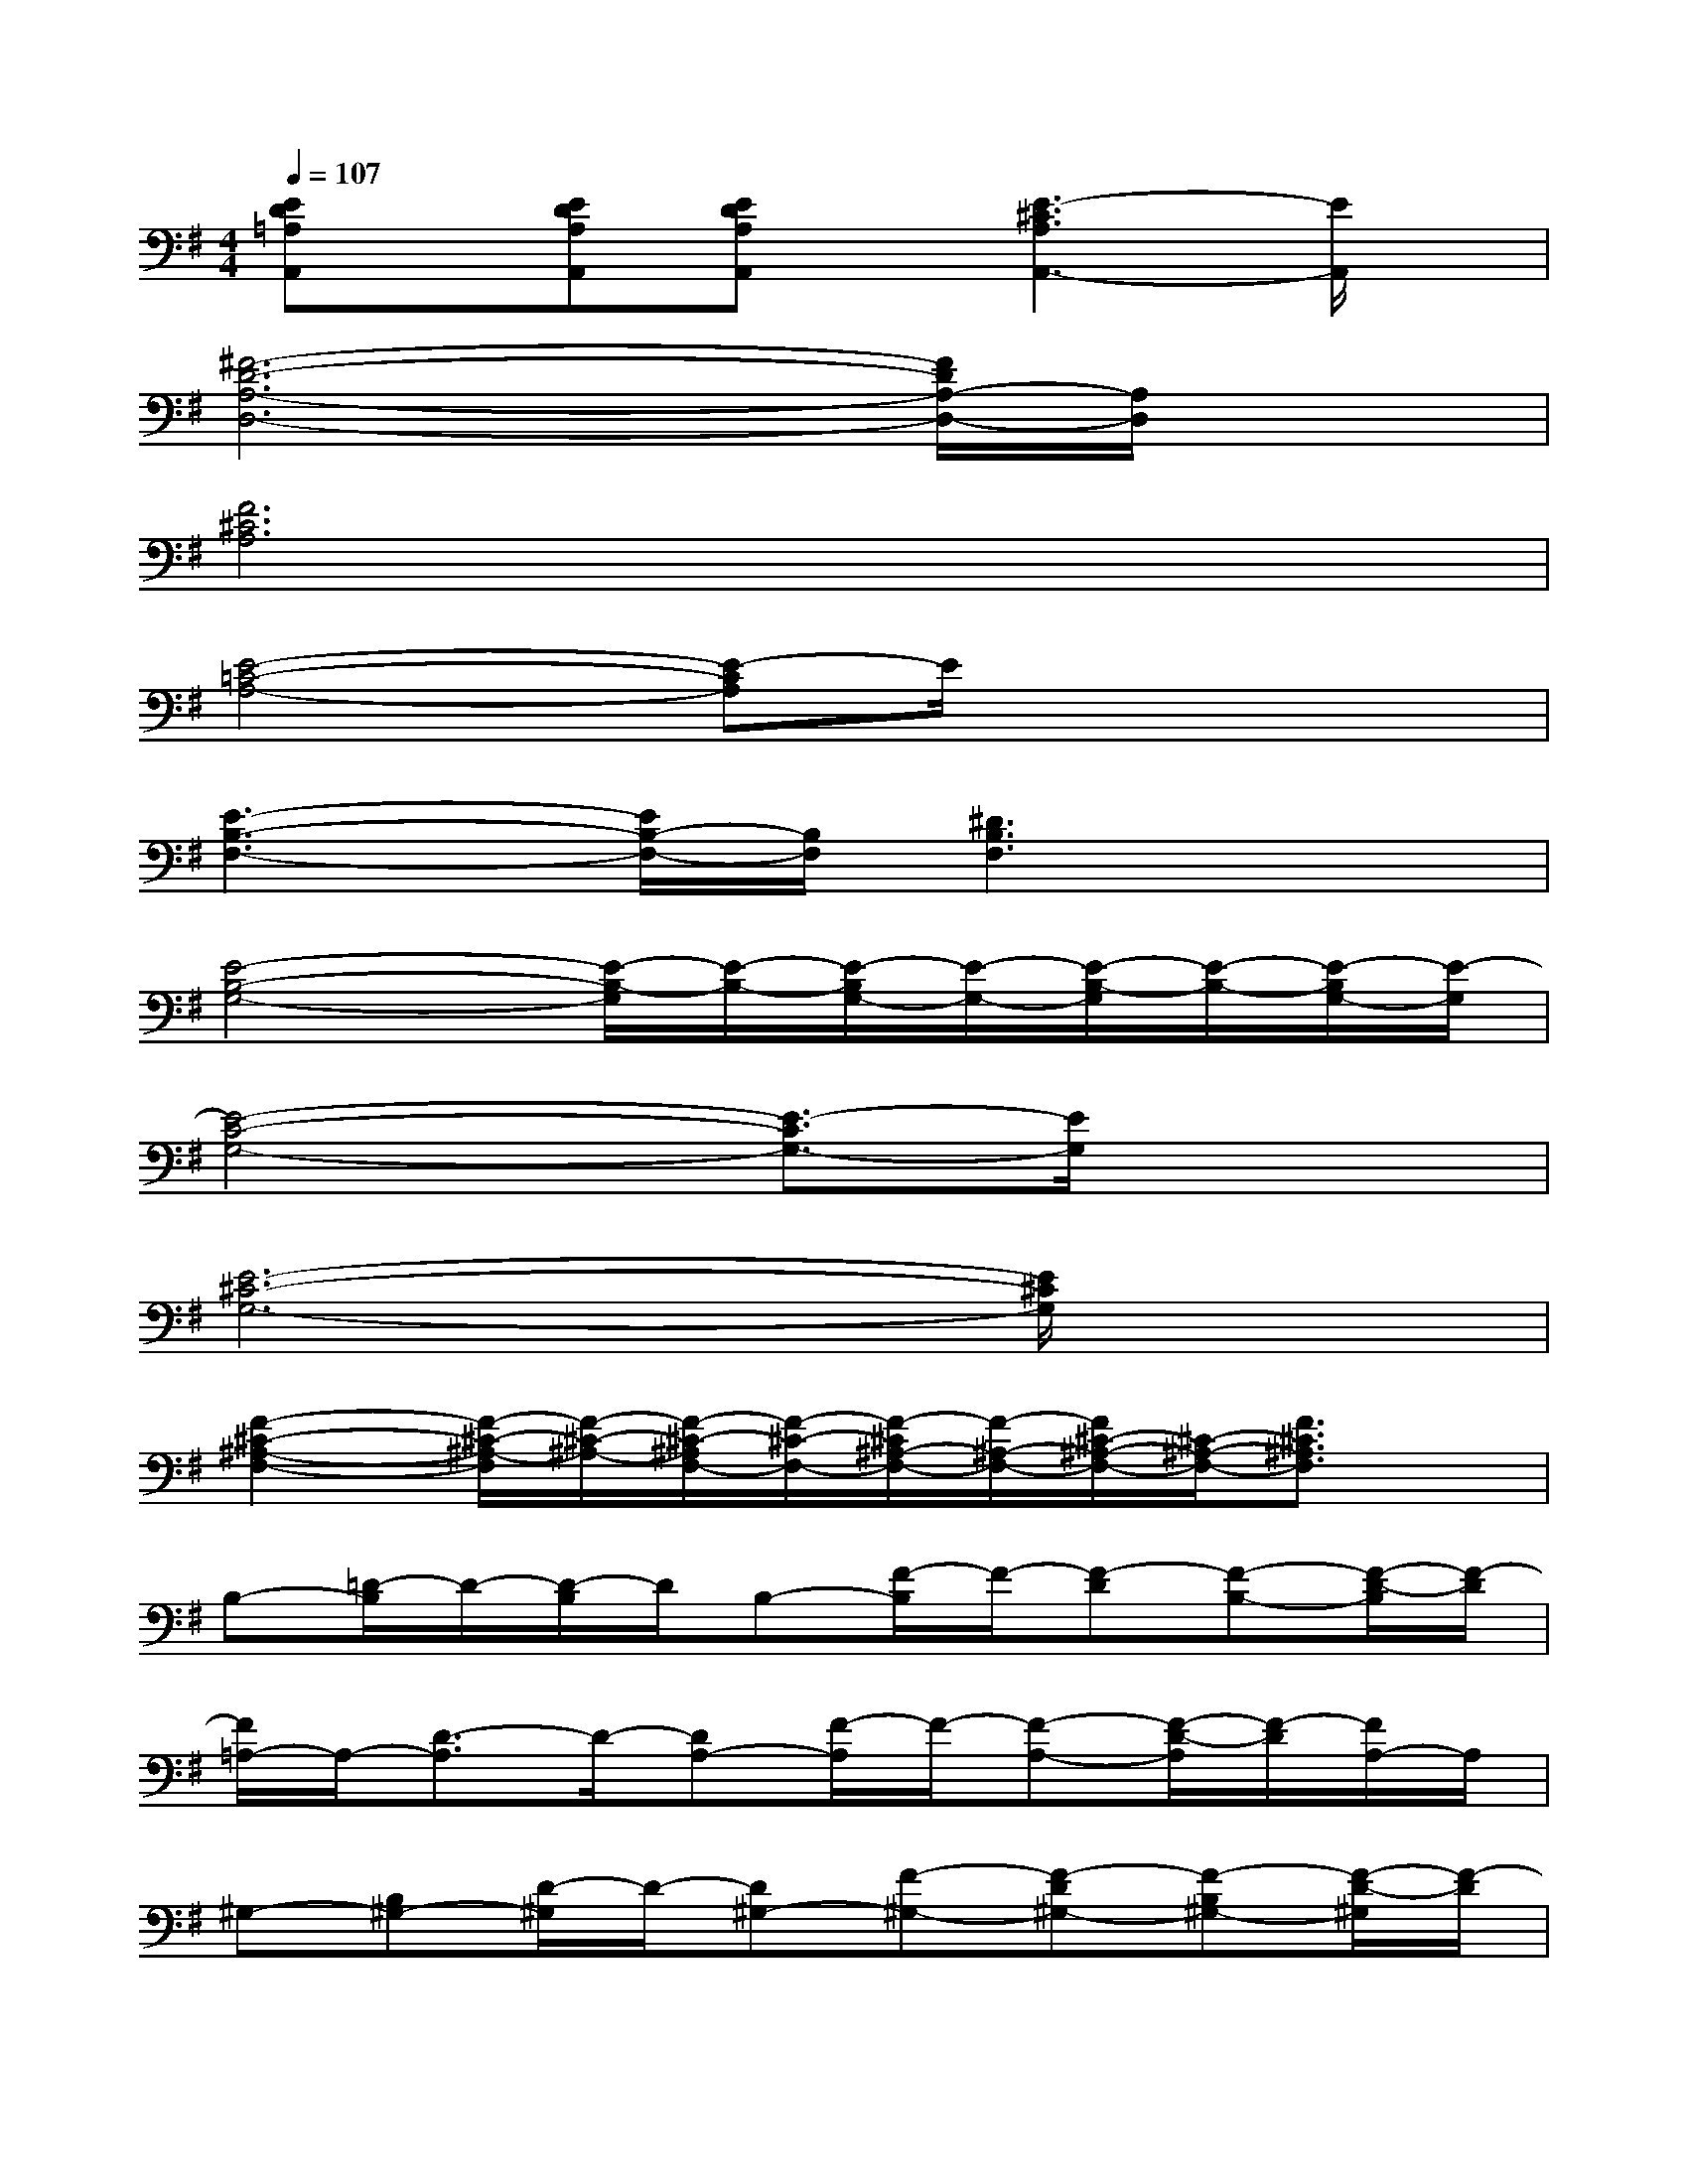 X:1
T:
M:4/4
L:1/8
Q:1/4=107
K:G%1sharps
V:1
[ED=A,A,,]x/2[EDA,A,,][EDA,A,,]x/2[E3-^C3A,3A,,3-][E/2A,,/2]x/2|
[^F6-D6-A,6-D,6-][F/2D/2A,/2-D,/2-][A,/2D,/2]x|
[F6^C6A,6]x2|
[E4-=C4-A,4-][E-CA,]E/2x2x/2|
[E3-B,3-F,3-][E/2B,/2-F,/2-][B,/2F,/2][^D3B,3F,3]x|
[E4-B,4-G,4-][E/2-B,/2-G,/2][E/2-B,/2-][E/2-B,/2G,/2-][E/2-G,/2-][E/2-B,/2-G,/2][E/2-B,/2-][E/2-B,/2G,/2-][E/2-G,/2]|
[E4-C4-G,4-][E3/2-C3/2G,3/2-][E/2G,/2]x2|
[E6-^C6-G,6-][E/2^C/2G,/2]x3/2|
[F2-^C2-^A,2-F,2-][F/2-^C/2-^A,/2-F,/2][F/2-^C/2-^A,/2-][F/2-^C/2-^A,/2F,/2-][F/2-^C/2-F,/2-][F/2-^C/2^A,/2-F,/2-][F/2-^A,/2-F,/2-][F/2^C/2-^A,/2-F,/2-][^C/2-^A,/2-F,/2-][F3/2^C3/2^A,3/2F,3/2]x/2|
B,-[=D/2-B,/2]D/2-[D/2-B,/2]D/2B,-[F/2-B,/2]F/2-[F-D][F-B,-][F/2-D/2-B,/2][F/2-D/2]|
[F/2=A,/2-]A,/2-[D3/2-A,3/2]D/2-[DA,-][F/2-A,/2]F/2-[F-A,-][F/2-D/2-A,/2][F/2-D/2][F/2A,/2-]A,/2|
^G,-[B,^G,-][D/2-^G,/2]D/2-[D^G,-][F-^G,-][F-D^G,-][F-B,^G,-][F/2-D/2-^G,/2][F/2-D/2]|
[F/2=G,/2-]G,/2-[B,G,-][D-G,-][D/2B,/2-G,/2-][B,/2-G,/2-][F/2-B,/2G,/2-][F/2-G,/2-][F/2-D/2-G,/2][F/2-D/2-][FD-G,-][D/2G,/2]x/2|
[A,3/2-=F,3/2D,3/2-^A,,3/2-][=A,/2D,/2-^A,,/2-][D/2-=A,/2-=F,/2-D,/2^A,,/2][D/2=A,/2=F,/2][D,/2^A,,/2]x/2[D/2=A,/2=F,/2]x/2[D3/2A,3/2-=F,3/2-][A,/2=F,/2][D/2A,/2=F,/2]x/2|
[G/2D/2^A,/2G,/2^D,/2]x/2[G3/2=D3/2^A,3/2G,3/2-^D,3/2-][G,/2-^D,/2-][G/2-=D/2-^A,/2-G,/2^D,/2][G3/2-=D3/2-^A,3/2-][G/2D/2^A,/2G,/2-^D,/2-][G,/2-^D,/2-][G=D^A,G,^D,]x|
E,2-[G3/2=D3/2B,3/2E,3/2-]E,/2[G/2D/2B,/2E,/2]x/2[G3/2D3/2B,3/2E,3/2]x/2[G/2D/2B,/2E,/2]x/2
